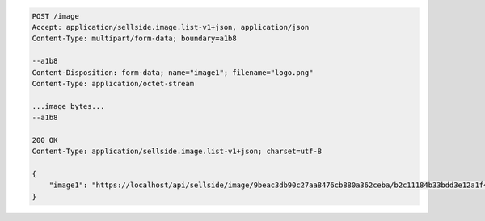 .. code-block:: javascript

    POST /image
    Accept: application/sellside.image.list-v1+json, application/json
    Content-Type: multipart/form-data; boundary=a1b8

    --a1b8
    Content-Disposition: form-data; name="image1"; filename="logo.png"
    Content-Type: application/octet-stream

    ...image bytes...
    --a1b8

    200 OK
    Content-Type: application/sellside.image.list-v1+json; charset=utf-8

    {
        "image1": "https://localhost/api/sellside/image/9beac3db90c27aa8476cb880a362ceba/b2c11184b33bdd3e12a1f46152d37a89.jpg"
    }